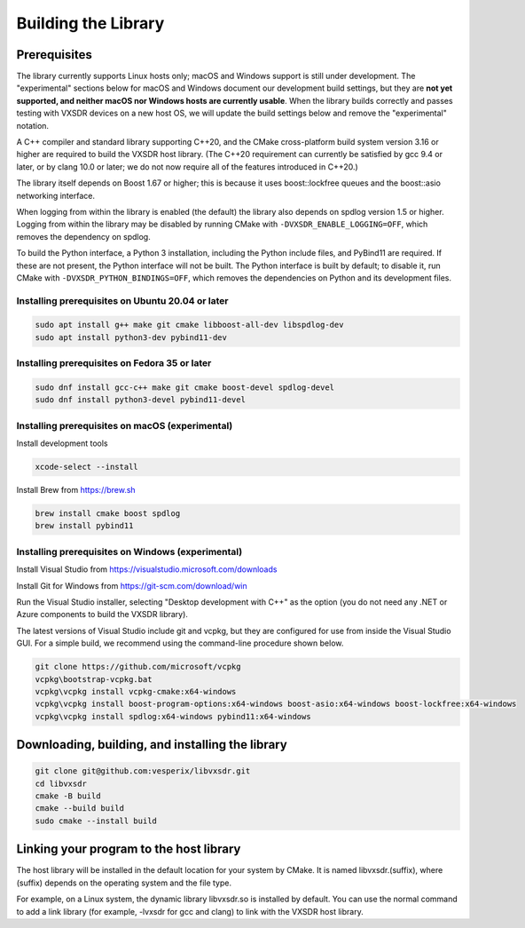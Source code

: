 ..
   Copyright (c) 2023 Vesperix Corporation
   SPDX-License-Identifier: CC-BY-SA-4.0

Building the Library
====================

Prerequisites
-------------

The library currently supports Linux hosts only; macOS and Windows
support is still under development. The "experimental" sections below
for macOS and Windows document our development build settings, but they are 
**not yet supported, and neither macOS nor Windows hosts are currently usable**. 
When the library builds correctly and passes testing with VXSDR devices on a 
new host OS, we will update the build settings below and remove the "experimental" notation.

A C++ compiler and standard library supporting C++20, and the CMake cross-platform build
system version 3.16 or higher are required to build the VXSDR host library. (The C++20
requirement can currently be satisfied by gcc 9.4 or later, or by clang 10.0 or later;
we do not now require all of the features introduced in C++20.)

The library itself depends on Boost 1.67 or higher; this is because it uses boost::lockfree queues
and the boost::asio networking interface.

When logging from within the library is enabled (the default) the library also depends on spdlog
version 1.5 or higher. Logging from within the library may be disabled by running CMake
with ``-DVXSDR_ENABLE_LOGGING=OFF``, which removes the dependency on spdlog.

To build the Python interface, a Python 3 installation, including the Python include files, and
PyBind11 are required. If these are not present, the Python interface will not be built. The Python
interface is built by default; to disable it, run CMake with ``-DVXSDR_PYTHON_BINDINGS=OFF``, which
removes the dependencies on Python and its development files.

Installing prerequisites on Ubuntu 20.04 or later
~~~~~~~~~~~~~~~~~~~~~~~~~~~~~~~~~~~~~~~~~~~~~~~~~

.. highlight:: text
.. code-block::

   sudo apt install g++ make git cmake libboost-all-dev libspdlog-dev
   sudo apt install python3-dev pybind11-dev


Installing prerequisites on Fedora 35 or later
~~~~~~~~~~~~~~~~~~~~~~~~~~~~~~~~~~~~~~~~~~~~~~

.. highlight:: text
.. code-block::

   sudo dnf install gcc-c++ make git cmake boost-devel spdlog-devel
   sudo dnf install python3-devel pybind11-devel

Installing prerequisites on macOS (experimental)
~~~~~~~~~~~~~~~~~~~~~~~~~~~~~~~~~~~~~~~~~~~~~~~~
Install development tools

.. highlight:: text
.. code-block::

   xcode-select --install

Install Brew from https://brew.sh

.. highlight:: text
.. code-block::

   brew install cmake boost spdlog
   brew install pybind11

Installing prerequisites on Windows (experimental)
~~~~~~~~~~~~~~~~~~~~~~~~~~~~~~~~~~~~~~~~~~~~~~~~~~
Install Visual Studio from https://visualstudio.microsoft.com/downloads

Install Git for Windows from https://git-scm.com/download/win

Run the  Visual Studio installer, selecting "Desktop development with C++"
as the option (you do not need any .NET or Azure components to build the
VXSDR library).

The latest versions of Visual Studio include git and vcpkg, but they are
configured for use from inside the Visual Studio GUI. For a simple build,
we recommend using the command-line procedure shown below.

.. highlight:: text
.. code-block::

   git clone https://github.com/microsoft/vcpkg
   vcpkg\bootstrap-vcpkg.bat
   vcpkg\vcpkg install vcpkg-cmake:x64-windows
   vcpkg\vcpkg install boost-program-options:x64-windows boost-asio:x64-windows boost-lockfree:x64-windows
   vcpkg\vcpkg install spdlog:x64-windows pybind11:x64-windows


Downloading, building, and installing the library
-------------------------------------------------

.. highlight:: text
.. code-block::

   git clone git@github.com:vesperix/libvxsdr.git
   cd libvxsdr
   cmake -B build
   cmake --build build
   sudo cmake --install build

Linking your program to the host library
----------------------------------------

The host library will be installed in the default location for your system by CMake.
It is named libvxsdr.(suffix), where (suffix) depends on the operating system and the file
type.

For example, on a Linux system, the dynamic library libvxsdr.so is installed by default.
You can use the normal command to add a link library
(for example, -lvxsdr for gcc and clang) to link with the VXSDR host library.
